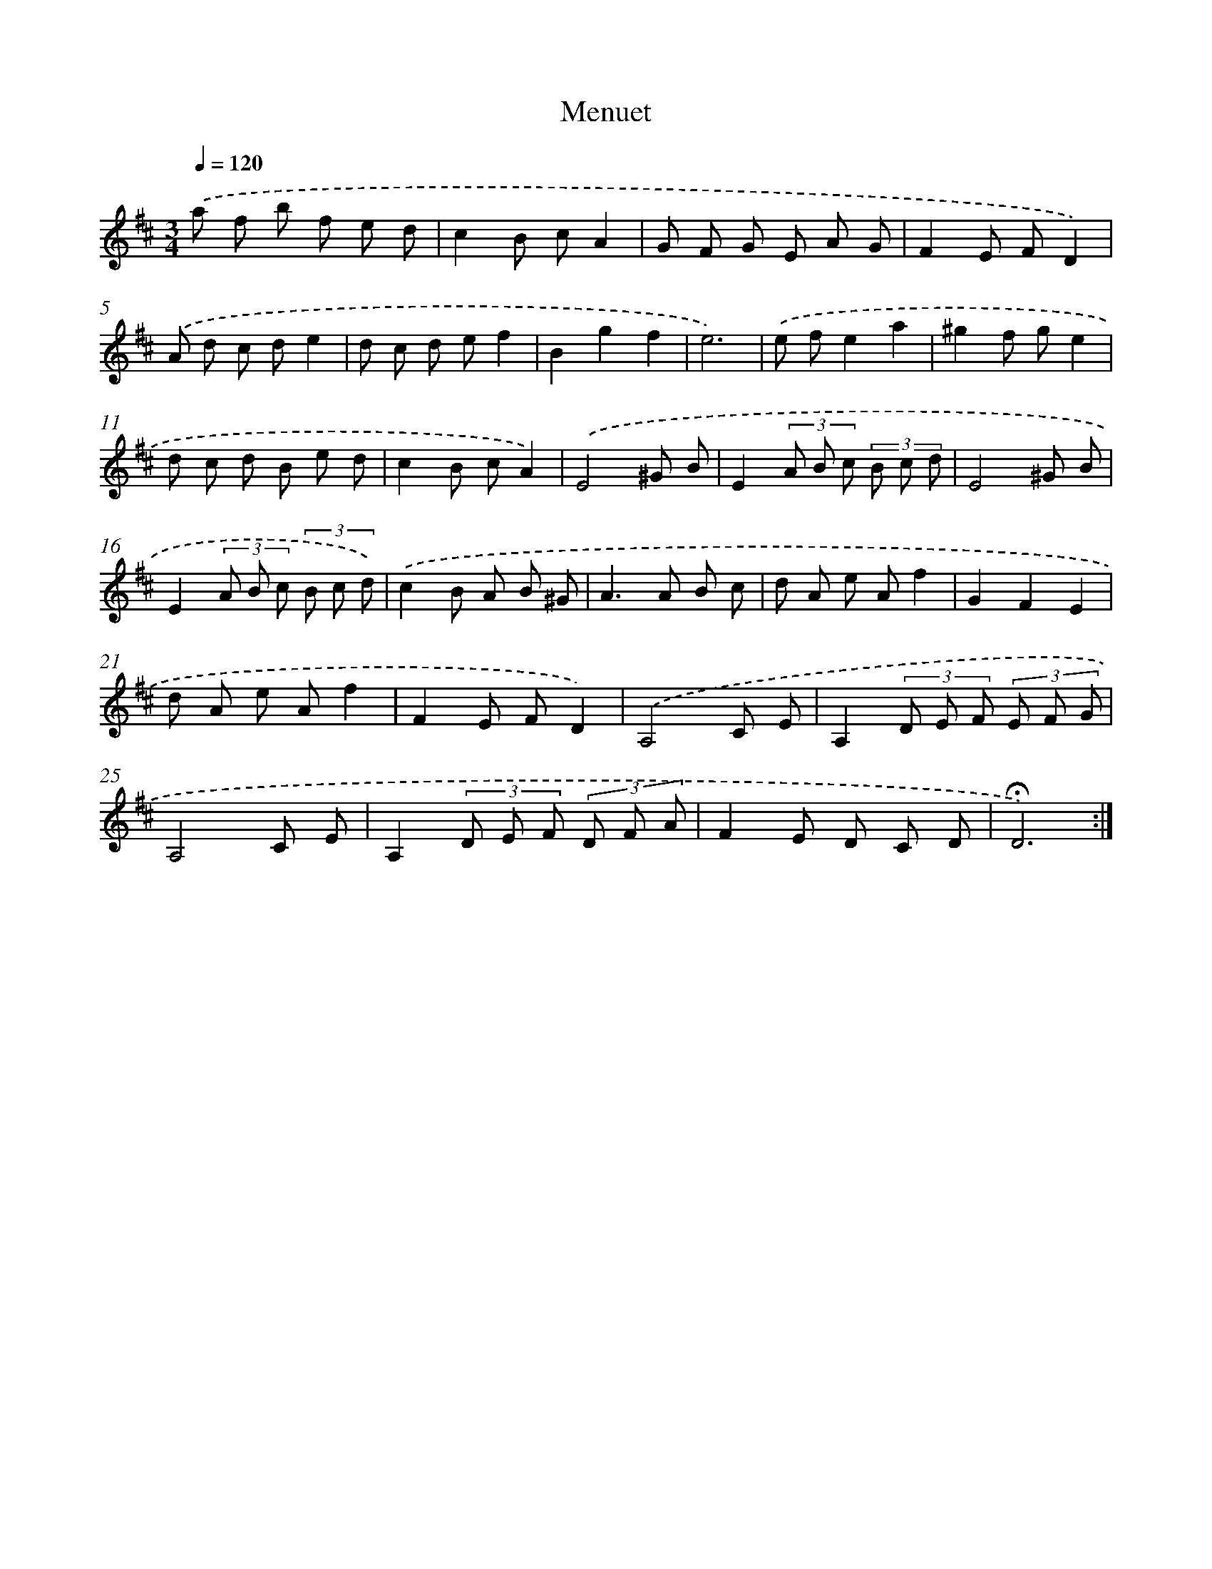 X: 17422
T: Menuet
%%abc-version 2.0
%%abcx-abcm2ps-target-version 5.9.1 (29 Sep 2008)
%%abc-creator hum2abc beta
%%abcx-conversion-date 2018/11/01 14:38:13
%%humdrum-veritas 4018760424
%%humdrum-veritas-data 2643055931
%%continueall 1
%%barnumbers 0
L: 1/8
M: 3/4
Q: 1/4=120
K: D clef=treble
.('a f b f e d |
c2B cA2 |
G F G E A G |
F2E FD2) |
.('A d c de2 |
d c d ef2 |
B2g2f2 |
e6) |
.('e fe2a2 |
^g2f ge2 |
d c d B e d |
c2B cA2) |
.('E4^G B |
E2(3A B c (3B c d |
E4^G B |
E2(3A B c (3B c d) |
.('c2B A B ^G |
A2>A2 B c |
d A e Af2 |
G2F2E2 |
d A e Af2 |
F2E FD2) |
.('A,4C E |
A,2(3D E F (3E F G |
A,4C E |
A,2(3D E F (3D F A |
F2E D C D |
!fermata!D6) :|]
